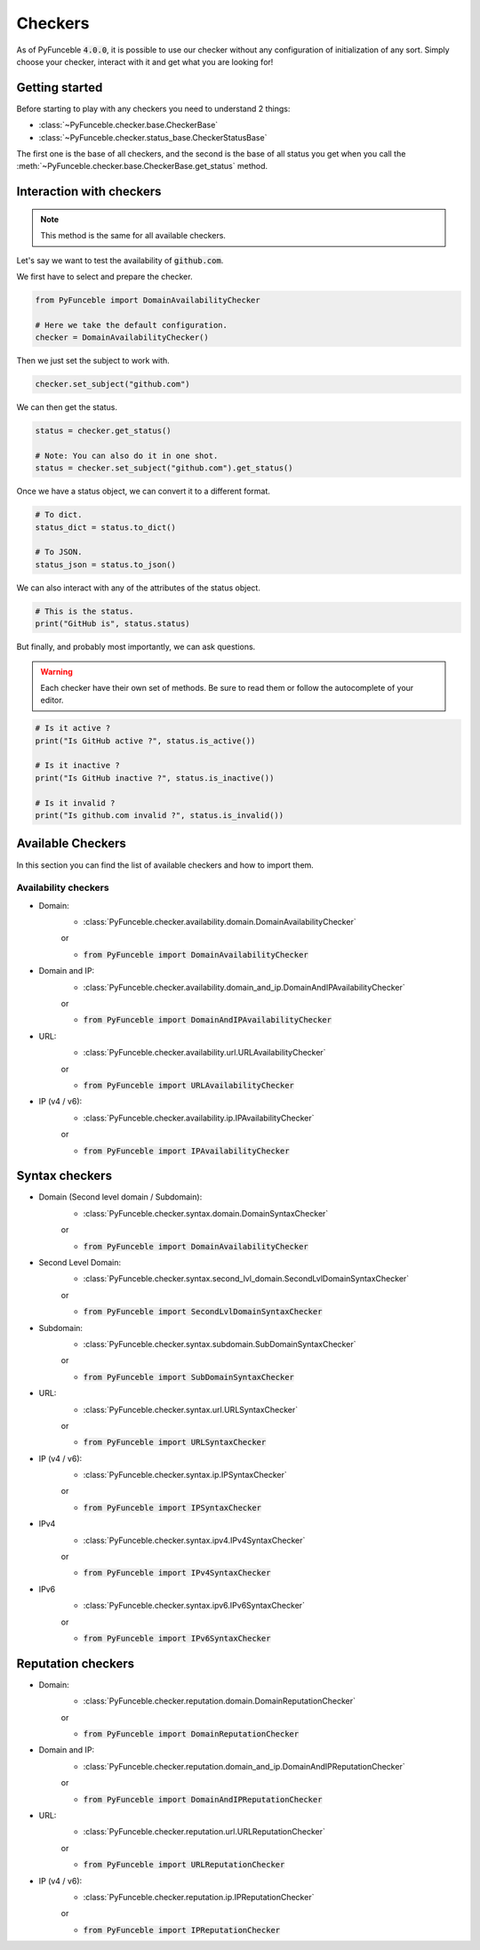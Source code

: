 Checkers
--------

As of PyFunceble :code:`4.0.0`, it is possible to use our checker without any
configuration of initialization of any sort. Simply choose your checker,
interact with it and get what you are looking for!


Getting started
^^^^^^^^^^^^^^^

Before starting to play with any checkers you need to understand 2 things:

- :class:`~PyFunceble.checker.base.CheckerBase`
- :class:`~PyFunceble.checker.status_base.CheckerStatusBase`

The first one is the base of all checkers, and the second is the base of all
status you get when you call the
:meth:`~PyFunceble.checker.base.CheckerBase.get_status` method.

Interaction with checkers
^^^^^^^^^^^^^^^^^^^^^^^^^

.. note::
    This method is the same for all available checkers.

Let's say we want to test the availability of :code:`github.com`.

We first have to select and prepare the checker.

.. code-block:: python3

    from PyFunceble import DomainAvailabilityChecker

    # Here we take the default configuration.
    checker = DomainAvailabilityChecker()


Then we just set the subject to work with.

.. code-block:: python3

    checker.set_subject("github.com")

We can then get the status.

.. code-block:: python3

    status = checker.get_status()

    # Note: You can also do it in one shot.
    status = checker.set_subject("github.com").get_status()

Once we have a status object, we can convert it to a different format.

.. code-block:: python3

    # To dict.
    status_dict = status.to_dict()

    # To JSON.
    status_json = status.to_json()

We can also interact with any of the attributes of the status object.

.. code-block:: python3

    # This is the status.
    print("GitHub is", status.status)

But finally, and probably most importantly, we can ask questions.

.. warning::
    Each checker have their own set of methods. Be sure to read them or follow
    the autocomplete of your editor.

.. code-block:: python3

    # Is it active ?
    print("Is GitHub active ?", status.is_active())

    # Is it inactive ?
    print("Is GitHub inactive ?", status.is_inactive())

    # Is it invalid ?
    print("Is github.com invalid ?", status.is_invalid())


Available Checkers
^^^^^^^^^^^^^^^^^^

In this section you can find the list of available checkers and how to import
them.

Availability checkers
"""""""""""""""""""""

- Domain:
    - :class:`PyFunceble.checker.availability.domain.DomainAvailabilityChecker`

    or

    - :code:`from PyFunceble import DomainAvailabilityChecker`


- Domain and IP:
    - :class:`PyFunceble.checker.availability.domain_and_ip.DomainAndIPAvailabilityChecker`

    or

    - :code:`from PyFunceble import DomainAndIPAvailabilityChecker`


- URL:
    - :class:`PyFunceble.checker.availability.url.URLAvailabilityChecker`

    or

    - :code:`from PyFunceble import URLAvailabilityChecker`


- IP (v4 / v6):
    - :class:`PyFunceble.checker.availability.ip.IPAvailabilityChecker`

    or

    - :code:`from PyFunceble import IPAvailabilityChecker`

Syntax checkers
^^^^^^^^^^^^^^^

- Domain (Second level domain / Subdomain):
    - :class:`PyFunceble.checker.syntax.domain.DomainSyntaxChecker`

    or

    - :code:`from PyFunceble import DomainAvailabilityChecker`


- Second Level Domain:
    - :class:`PyFunceble.checker.syntax.second_lvl_domain.SecondLvlDomainSyntaxChecker`

    or

    - :code:`from PyFunceble import SecondLvlDomainSyntaxChecker`


- Subdomain:
    - :class:`PyFunceble.checker.syntax.subdomain.SubDomainSyntaxChecker`

    or

    - :code:`from PyFunceble import SubDomainSyntaxChecker`


- URL:
    - :class:`PyFunceble.checker.syntax.url.URLSyntaxChecker`

    or

    - :code:`from PyFunceble import URLSyntaxChecker`


- IP (v4 / v6):
    - :class:`PyFunceble.checker.syntax.ip.IPSyntaxChecker`

    or

    - :code:`from PyFunceble import IPSyntaxChecker`


- IPv4
    - :class:`PyFunceble.checker.syntax.ipv4.IPv4SyntaxChecker`

    or

    - :code:`from PyFunceble import IPv4SyntaxChecker`


- IPv6
    - :class:`PyFunceble.checker.syntax.ipv6.IPv6SyntaxChecker`

    or

    - :code:`from PyFunceble import IPv6SyntaxChecker`

Reputation checkers
^^^^^^^^^^^^^^^^^^^

- Domain:
    - :class:`PyFunceble.checker.reputation.domain.DomainReputationChecker`

    or

    - :code:`from PyFunceble import DomainReputationChecker`


- Domain and IP:
    - :class:`PyFunceble.checker.reputation.domain_and_ip.DomainAndIPReputationChecker`

    or

    - :code:`from PyFunceble import DomainAndIPReputationChecker`


- URL:
    - :class:`PyFunceble.checker.reputation.url.URLReputationChecker`

    or

    - :code:`from PyFunceble import URLReputationChecker`


- IP (v4 / v6):
    - :class:`PyFunceble.checker.reputation.ip.IPReputationChecker`

    or

    - :code:`from PyFunceble import IPReputationChecker`
